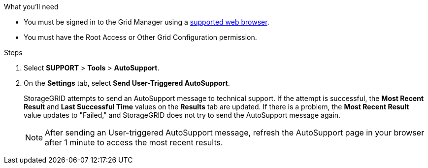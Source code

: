 //used in /admin and /monitor
.What you'll need
* You must be signed in to the Grid Manager using a xref:../admin/web-browser-requirements.adoc[supported web browser].
* You must have the Root Access or Other Grid Configuration permission.

.Steps
. Select *SUPPORT* > *Tools* > *AutoSupport*.

. On the *Settings* tab, select *Send User-Triggered AutoSupport*.
+
StorageGRID attempts to send an AutoSupport message to technical support. If the attempt is successful, the *Most Recent Result* and *Last Successful Time* values on the *Results* tab are updated. If there is a problem, the *Most Recent Result* value updates to "Failed," and StorageGRID does not try to send the AutoSupport message again.
+
NOTE: After sending an User-triggered AutoSupport message, refresh the AutoSupport page in your browser after 1 minute to access the most recent results.
